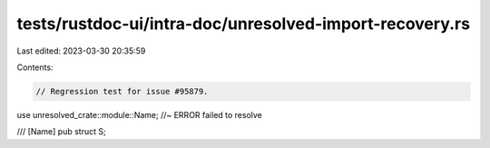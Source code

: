 tests/rustdoc-ui/intra-doc/unresolved-import-recovery.rs
========================================================

Last edited: 2023-03-30 20:35:59

Contents:

.. code-block:: rs

    // Regression test for issue #95879.

use unresolved_crate::module::Name; //~ ERROR failed to resolve

/// [Name]
pub struct S;


